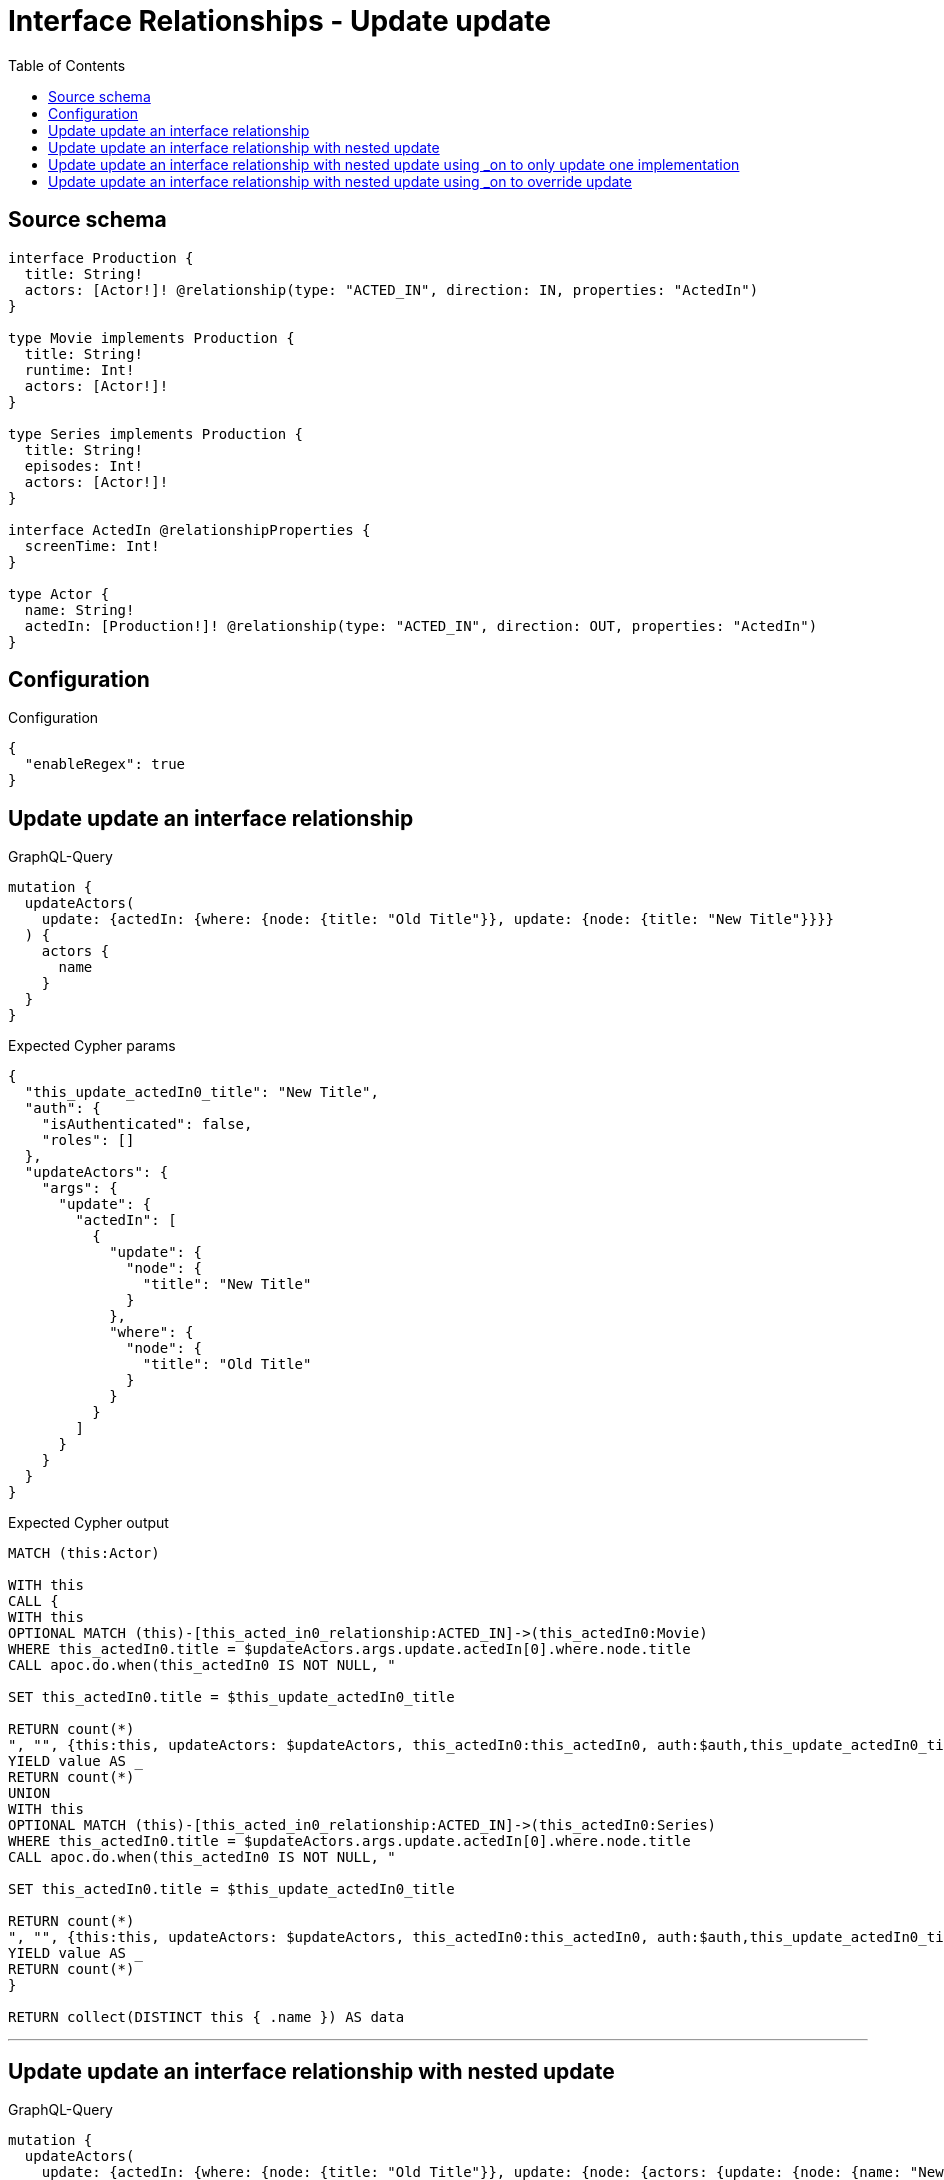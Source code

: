 :toc:

= Interface Relationships - Update update

== Source schema

[source,graphql,schema=true]
----
interface Production {
  title: String!
  actors: [Actor!]! @relationship(type: "ACTED_IN", direction: IN, properties: "ActedIn")
}

type Movie implements Production {
  title: String!
  runtime: Int!
  actors: [Actor!]!
}

type Series implements Production {
  title: String!
  episodes: Int!
  actors: [Actor!]!
}

interface ActedIn @relationshipProperties {
  screenTime: Int!
}

type Actor {
  name: String!
  actedIn: [Production!]! @relationship(type: "ACTED_IN", direction: OUT, properties: "ActedIn")
}
----

== Configuration

.Configuration
[source,json,schema-config=true]
----
{
  "enableRegex": true
}
----
== Update update an interface relationship

.GraphQL-Query
[source,graphql]
----
mutation {
  updateActors(
    update: {actedIn: {where: {node: {title: "Old Title"}}, update: {node: {title: "New Title"}}}}
  ) {
    actors {
      name
    }
  }
}
----

.Expected Cypher params
[source,json]
----
{
  "this_update_actedIn0_title": "New Title",
  "auth": {
    "isAuthenticated": false,
    "roles": []
  },
  "updateActors": {
    "args": {
      "update": {
        "actedIn": [
          {
            "update": {
              "node": {
                "title": "New Title"
              }
            },
            "where": {
              "node": {
                "title": "Old Title"
              }
            }
          }
        ]
      }
    }
  }
}
----

.Expected Cypher output
[source,cypher]
----
MATCH (this:Actor)

WITH this
CALL {
WITH this
OPTIONAL MATCH (this)-[this_acted_in0_relationship:ACTED_IN]->(this_actedIn0:Movie)
WHERE this_actedIn0.title = $updateActors.args.update.actedIn[0].where.node.title
CALL apoc.do.when(this_actedIn0 IS NOT NULL, "

SET this_actedIn0.title = $this_update_actedIn0_title

RETURN count(*)
", "", {this:this, updateActors: $updateActors, this_actedIn0:this_actedIn0, auth:$auth,this_update_actedIn0_title:$this_update_actedIn0_title})
YIELD value AS _
RETURN count(*)
UNION
WITH this
OPTIONAL MATCH (this)-[this_acted_in0_relationship:ACTED_IN]->(this_actedIn0:Series)
WHERE this_actedIn0.title = $updateActors.args.update.actedIn[0].where.node.title
CALL apoc.do.when(this_actedIn0 IS NOT NULL, "

SET this_actedIn0.title = $this_update_actedIn0_title

RETURN count(*)
", "", {this:this, updateActors: $updateActors, this_actedIn0:this_actedIn0, auth:$auth,this_update_actedIn0_title:$this_update_actedIn0_title})
YIELD value AS _
RETURN count(*)
}

RETURN collect(DISTINCT this { .name }) AS data
----

'''

== Update update an interface relationship with nested update

.GraphQL-Query
[source,graphql]
----
mutation {
  updateActors(
    update: {actedIn: {where: {node: {title: "Old Title"}}, update: {node: {actors: {update: {node: {name: "New Actor Name"}}}}}}}
  ) {
    actors {
      name
    }
  }
}
----

.Expected Cypher params
[source,json]
----
{
  "this_update_actedIn0_actors0_name": "New Actor Name",
  "auth": {
    "isAuthenticated": false,
    "roles": []
  },
  "updateActors": {
    "args": {
      "update": {
        "actedIn": [
          {
            "update": {
              "node": {
                "actors": [
                  {
                    "update": {
                      "node": {
                        "name": "New Actor Name"
                      }
                    }
                  }
                ]
              }
            },
            "where": {
              "node": {
                "title": "Old Title"
              }
            }
          }
        ]
      }
    }
  }
}
----

.Expected Cypher output
[source,cypher]
----
MATCH (this:Actor)

WITH this
CALL {
WITH this
OPTIONAL MATCH (this)-[this_acted_in0_relationship:ACTED_IN]->(this_actedIn0:Movie)
WHERE this_actedIn0.title = $updateActors.args.update.actedIn[0].where.node.title
CALL apoc.do.when(this_actedIn0 IS NOT NULL, "

WITH this, this_actedIn0
OPTIONAL MATCH (this_actedIn0)<-[this_actedIn0_acted_in0_relationship:ACTED_IN]-(this_actedIn0_actors0:Actor)
CALL apoc.do.when(this_actedIn0_actors0 IS NOT NULL, \"

SET this_actedIn0_actors0.name = $this_update_actedIn0_actors0_name

RETURN count(*)
\", \"\", {this:this, this_actedIn0:this_actedIn0, updateActors: $updateActors, this_actedIn0_actors0:this_actedIn0_actors0, auth:$auth,this_update_actedIn0_actors0_name:$this_update_actedIn0_actors0_name})
YIELD value AS _

RETURN count(*)
", "", {this:this, updateActors: $updateActors, this_actedIn0:this_actedIn0, auth:$auth,this_update_actedIn0_actors0_name:$this_update_actedIn0_actors0_name})
YIELD value AS _
RETURN count(*)
UNION
WITH this
OPTIONAL MATCH (this)-[this_acted_in0_relationship:ACTED_IN]->(this_actedIn0:Series)
WHERE this_actedIn0.title = $updateActors.args.update.actedIn[0].where.node.title
CALL apoc.do.when(this_actedIn0 IS NOT NULL, "

WITH this, this_actedIn0
OPTIONAL MATCH (this_actedIn0)<-[this_actedIn0_acted_in0_relationship:ACTED_IN]-(this_actedIn0_actors0:Actor)
CALL apoc.do.when(this_actedIn0_actors0 IS NOT NULL, \"

SET this_actedIn0_actors0.name = $this_update_actedIn0_actors0_name

RETURN count(*)
\", \"\", {this:this, this_actedIn0:this_actedIn0, updateActors: $updateActors, this_actedIn0_actors0:this_actedIn0_actors0, auth:$auth,this_update_actedIn0_actors0_name:$this_update_actedIn0_actors0_name})
YIELD value AS _

RETURN count(*)
", "", {this:this, updateActors: $updateActors, this_actedIn0:this_actedIn0, auth:$auth,this_update_actedIn0_actors0_name:$this_update_actedIn0_actors0_name})
YIELD value AS _
RETURN count(*)
}

RETURN collect(DISTINCT this { .name }) AS data
----

'''

== Update update an interface relationship with nested update using _on to only update one implementation

.GraphQL-Query
[source,graphql]
----
mutation {
  updateActors(
    update: {actedIn: {where: {node: {title: "Old Title"}}, update: {node: {_on: {Movie: {actors: {update: {node: {name: "New Actor Name"}}}}}}}}}
  ) {
    actors {
      name
    }
  }
}
----

.Expected Cypher params
[source,json]
----
{
  "auth": {
    "isAuthenticated": false,
    "roles": []
  },
  "this_update_actedIn0_on_Movie_actors0_name": "New Actor Name",
  "updateActors": {
    "args": {
      "update": {
        "actedIn": [
          {
            "update": {
              "node": {
                "_on": {
                  "Movie": {
                    "actors": [
                      {
                        "update": {
                          "node": {
                            "name": "New Actor Name"
                          }
                        }
                      }
                    ]
                  }
                }
              }
            },
            "where": {
              "node": {
                "title": "Old Title"
              }
            }
          }
        ]
      }
    }
  }
}
----

.Expected Cypher output
[source,cypher]
----
MATCH (this:Actor)

WITH this
CALL {
WITH this
OPTIONAL MATCH (this)-[this_acted_in0_relationship:ACTED_IN]->(this_actedIn0:Movie)
WHERE this_actedIn0.title = $updateActors.args.update.actedIn[0].where.node.title
CALL apoc.do.when(this_actedIn0 IS NOT NULL, "



WITH this, this_actedIn0
OPTIONAL MATCH (this_actedIn0)<-[this_actedIn0_acted_in0_relationship:ACTED_IN]-(this_actedIn0_actors0:Actor)
CALL apoc.do.when(this_actedIn0_actors0 IS NOT NULL, \"

SET this_actedIn0_actors0.name = $this_update_actedIn0_on_Movie_actors0_name

RETURN count(*)
\", \"\", {this:this, this_actedIn0:this_actedIn0, updateActors: $updateActors, this_actedIn0_actors0:this_actedIn0_actors0, auth:$auth,this_update_actedIn0_on_Movie_actors0_name:$this_update_actedIn0_on_Movie_actors0_name})
YIELD value AS _

RETURN count(*)
", "", {this:this, updateActors: $updateActors, this_actedIn0:this_actedIn0, auth:$auth,this_update_actedIn0_on_Movie_actors0_name:$this_update_actedIn0_on_Movie_actors0_name})
YIELD value AS _
RETURN count(*)
UNION
WITH this
OPTIONAL MATCH (this)-[this_acted_in0_relationship:ACTED_IN]->(this_actedIn0:Series)
WHERE this_actedIn0.title = $updateActors.args.update.actedIn[0].where.node.title
CALL apoc.do.when(this_actedIn0 IS NOT NULL, "


RETURN count(*)
", "", {this:this, updateActors: $updateActors, this_actedIn0:this_actedIn0, auth:$auth})
YIELD value AS _
RETURN count(*)
}

RETURN collect(DISTINCT this { .name }) AS data
----

'''

== Update update an interface relationship with nested update using _on to override update

.GraphQL-Query
[source,graphql]
----
mutation {
  updateActors(
    update: {actedIn: {where: {node: {title: "Old Title"}}, update: {node: {actors: {update: {node: {name: "New Actor Name"}}}, _on: {Movie: {actors: {update: {node: {name: "Different Actor Name"}}}}}}}}}
  ) {
    actors {
      name
    }
  }
}
----

.Expected Cypher params
[source,json]
----
{
  "auth": {
    "isAuthenticated": false,
    "roles": []
  },
  "this_update_actedIn0_on_Movie_actors0_name": "Different Actor Name",
  "this_update_actedIn0_actors0_name": "New Actor Name",
  "updateActors": {
    "args": {
      "update": {
        "actedIn": [
          {
            "update": {
              "node": {
                "_on": {
                  "Movie": {
                    "actors": [
                      {
                        "update": {
                          "node": {
                            "name": "Different Actor Name"
                          }
                        }
                      }
                    ]
                  }
                },
                "actors": [
                  {
                    "update": {
                      "node": {
                        "name": "New Actor Name"
                      }
                    }
                  }
                ]
              }
            },
            "where": {
              "node": {
                "title": "Old Title"
              }
            }
          }
        ]
      }
    }
  }
}
----

.Expected Cypher output
[source,cypher]
----
MATCH (this:Actor)

WITH this
CALL {
WITH this
OPTIONAL MATCH (this)-[this_acted_in0_relationship:ACTED_IN]->(this_actedIn0:Movie)
WHERE this_actedIn0.title = $updateActors.args.update.actedIn[0].where.node.title
CALL apoc.do.when(this_actedIn0 IS NOT NULL, "



WITH this, this_actedIn0
OPTIONAL MATCH (this_actedIn0)<-[this_actedIn0_acted_in0_relationship:ACTED_IN]-(this_actedIn0_actors0:Actor)
CALL apoc.do.when(this_actedIn0_actors0 IS NOT NULL, \"

SET this_actedIn0_actors0.name = $this_update_actedIn0_on_Movie_actors0_name

RETURN count(*)
\", \"\", {this:this, this_actedIn0:this_actedIn0, updateActors: $updateActors, this_actedIn0_actors0:this_actedIn0_actors0, auth:$auth,this_update_actedIn0_on_Movie_actors0_name:$this_update_actedIn0_on_Movie_actors0_name})
YIELD value AS _

RETURN count(*)
", "", {this:this, updateActors: $updateActors, this_actedIn0:this_actedIn0, auth:$auth,this_update_actedIn0_on_Movie_actors0_name:$this_update_actedIn0_on_Movie_actors0_name})
YIELD value AS _
RETURN count(*)
UNION
WITH this
OPTIONAL MATCH (this)-[this_acted_in0_relationship:ACTED_IN]->(this_actedIn0:Series)
WHERE this_actedIn0.title = $updateActors.args.update.actedIn[0].where.node.title
CALL apoc.do.when(this_actedIn0 IS NOT NULL, "

WITH this, this_actedIn0
OPTIONAL MATCH (this_actedIn0)<-[this_actedIn0_acted_in0_relationship:ACTED_IN]-(this_actedIn0_actors0:Actor)
CALL apoc.do.when(this_actedIn0_actors0 IS NOT NULL, \"

SET this_actedIn0_actors0.name = $this_update_actedIn0_actors0_name

RETURN count(*)
\", \"\", {this:this, this_actedIn0:this_actedIn0, updateActors: $updateActors, this_actedIn0_actors0:this_actedIn0_actors0, auth:$auth,this_update_actedIn0_actors0_name:$this_update_actedIn0_actors0_name})
YIELD value AS _

RETURN count(*)
", "", {this:this, updateActors: $updateActors, this_actedIn0:this_actedIn0, auth:$auth,this_update_actedIn0_actors0_name:$this_update_actedIn0_actors0_name})
YIELD value AS _
RETURN count(*)
}

RETURN collect(DISTINCT this { .name }) AS data
----

'''

